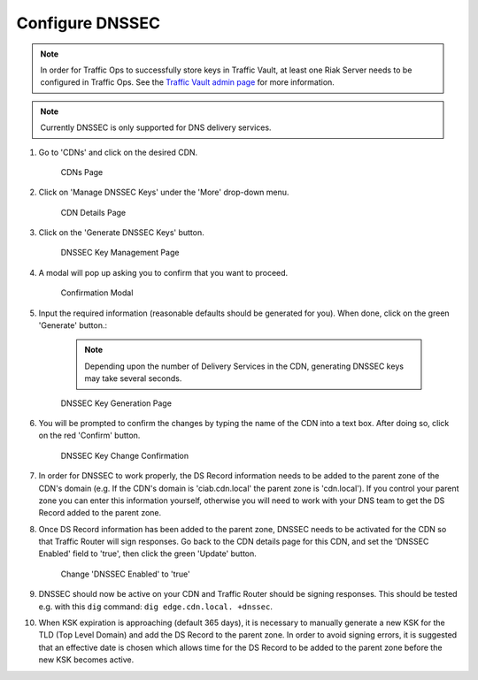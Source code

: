..
..
.. Licensed under the Apache License, Version 2.0 (the "License");
.. you may not use this file except in compliance with the License.
.. You may obtain a copy of the License at
..
..     http://www.apache.org/licenses/LICENSE-2.0
..
.. Unless required by applicable law or agreed to in writing, software
.. distributed under the License is distributed on an "AS IS" BASIS,
.. WITHOUT WARRANTIES OR CONDITIONS OF ANY KIND, either express or implied.
.. See the License for the specific language governing permissions and
.. limitations under the License.
..

.. _dnssec-qht:

****************
Configure DNSSEC
****************

.. seealso:: :ref:`tr-dnssec`

.. Note:: In order for Traffic Ops to successfully store keys in Traffic Vault, at least one Riak Server needs to be configured in Traffic Ops. See the `Traffic Vault admin page <../traffic_vault.html>`_ for more information.

.. Note:: Currently DNSSEC is only supported for DNS delivery services.

#. Go to 'CDNs' and click on the desired CDN.

	.. figure:: dnssec00.png
		:width: 60%
		:align: center
		:alt: Screenshot of the Traffic Portal UI depicting the CDNs page

		CDNs Page

#. Click on 'Manage DNSSEC Keys' under the 'More' drop-down menu.

	.. figure:: dnssec01.png
		:width: 60%
		:align: center
		:alt: Screenshot of the Traffic Portal UI depicting the CDN details page

		CDN Details Page

#. Click on the 'Generate DNSSEC Keys' button.

	.. figure:: dnssec02.png
		:width: 60%
		:align: center
		:alt: Screenshot of the Traffic Portal UI depicting the CDN DNSSEC Key Management page

		DNSSEC Key Management Page

#. A modal will pop up asking you to confirm that you want to proceed.

	.. figure:: dnssec03.png
		:width: 30%
		:align: center
		:alt: Screenshot of the Traffic Portal UI depicting the CDN DNSSEC Key Generation confirmation modal

		Confirmation Modal

#. Input the required information (reasonable defaults should be generated for you). When done, click on the green 'Generate' button.:

	.. note:: Depending upon the number of Delivery Services in the CDN, generating DNSSEC keys may take several seconds.

	.. figure:: dnssec04.png
		:width: 50%
		:align: center
		:alt: Screenshot of the Traffic Portal UI depicting the CDN DNSSEC Key Generation page

		DNSSEC Key Generation Page

#. You will be prompted to confirm the changes by typing the name of the CDN into a text box. After doing so, click on the red 'Confirm' button.

	.. figure:: dnssec05.png
		:width: 30%
		:align: center
		:alt: Screenshot of the Traffic Portal UI depicting the confirmation modal for committing changes to DNSSEC Keys.

		DNSSEC Key Change Confirmation


#. In order for DNSSEC to work properly, the DS Record information needs to be added to the parent zone of the CDN's domain (e.g. If the CDN's domain is 'ciab.cdn.local' the parent zone is 'cdn.local'). If you control your parent zone you can enter this information yourself, otherwise you will need to work with your DNS team to get the DS Record added to the parent zone.

#. Once DS Record information has been added to the parent zone, DNSSEC needs to be activated for the CDN so that Traffic Router will sign responses. Go back to the CDN details page for this CDN, and set the 'DNSSEC Enabled' field to 'true', then click the green 'Update' button.

	.. figure:: dnssec06.png
		:width: 60%
		:align: center
		:alt: Screenshot of the Traffic Portal UI depicting the details page for a CDN when changing its 'DNSSEC Enabled' field

		Change 'DNSSEC Enabled' to 'true'

#. DNSSEC should now be active on your CDN and Traffic Router should be signing responses. This should be tested e.g. with this ``dig`` command: ``dig edge.cdn.local. +dnssec``.

#. When KSK expiration is approaching (default 365 days), it is necessary to manually generate a new KSK for the TLD (Top Level Domain) and add the DS Record to the parent zone. In order to avoid signing errors, it is suggested that an effective date is chosen which allows time for the DS Record to be added to the parent zone before the new KSK becomes active.
